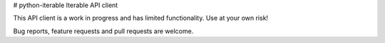 # python-iterable
Iterable API client

This API client is a work in progress and has limited functionality. Use at your own risk!

Bug reports, feature requests and pull requests are welcome.
